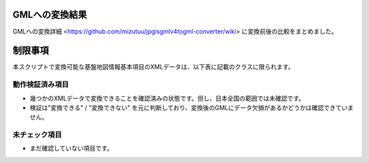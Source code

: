 GMLへの変換結果
=========

GMLへの変換詳細 <https://github.com/mizutuu/jpgisgmlv4togml-converter/wiki> に変換前後の比較をまとめました。


制限事項
====

本スクリプトで変換可能な基盤地図情報基本項目のXMLデータは、以下表に記載のクラスに限られます。

動作検証済み項目
--------

============ ==========
データ項目   クラス名
============ ==========
標高点       ElevPt
等高線       Cntr
行政区画     AdmArea
行政区画界線 AdmBdry
町字界線     CommBdry
行政区画代表点 AdmPt
町字の代表点 CommPt
街区線       SBBdry
街区の代表点 SBAPt
水域         WA
水涯線       WL
海岸線       Cstline
水部構造物線 WStrL
水部構造物面 WStrA
建築物       BldA
建築物の外周線 BldL
道路縁       RdEdg
道路構成線   RdCompt
軌道の中心線 RailCL
============ ============

* 幾つかのXMLデータで変換できることを確認済みの状態です。但し、日本全国の範囲では未確認です。
* 検証は"変換できる" / "変換できない" を元に判断しており、変換後のGMLにデータ欠損があるかどうかは確認できていません。


未チェック項目
-------

============ ============
データ項目   クラス名
============ ============
街区域       SBArea
河川堤防表法肩法線 LeveeEdge
河川区域界線 RvrMgtBdry
道路域分割線 RdASL
道路域域     RdArea
道路区分面   RdSgmtA
道路区域界線 RdMgtBdry
============ ============

* まだ確認していない項目です。
